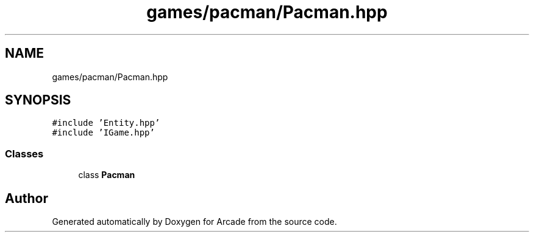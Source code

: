 .TH "games/pacman/Pacman.hpp" 3 "Sun Mar 31 2019" "Version 1.0" "Arcade" \" -*- nroff -*-
.ad l
.nh
.SH NAME
games/pacman/Pacman.hpp
.SH SYNOPSIS
.br
.PP
\fC#include 'Entity\&.hpp'\fP
.br
\fC#include 'IGame\&.hpp'\fP
.br

.SS "Classes"

.in +1c
.ti -1c
.RI "class \fBPacman\fP"
.br
.in -1c
.SH "Author"
.PP 
Generated automatically by Doxygen for Arcade from the source code\&.
